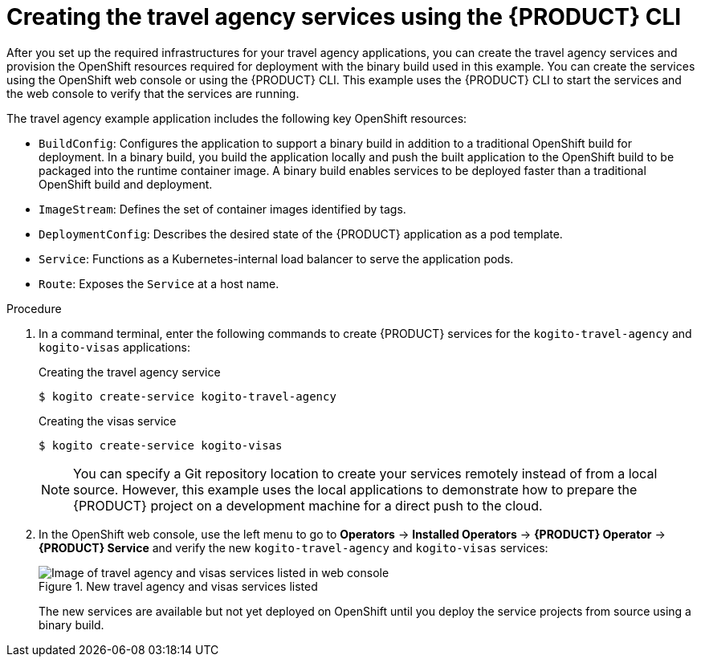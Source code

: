[id='proc_kogito-travel-agency-create-services']

= Creating the travel agency services using the {PRODUCT} CLI

After you set up the required infrastructures for your travel agency applications, you can create the travel agency services and provision the OpenShift resources required for deployment with the binary build used in this example. You can create the services using the OpenShift web console or using the {PRODUCT} CLI. This example uses the {PRODUCT} CLI to start the services and the web console to verify that the services are running.

The travel agency example application includes the following key OpenShift resources:

* `BuildConfig`: Configures the application to support a binary build in addition to a traditional OpenShift build for deployment. In a binary build, you build the application locally and push the built application to the OpenShift build to be packaged into the runtime container image. A binary build enables services to be deployed faster than a traditional OpenShift build and deployment.
* `ImageStream`: Defines the set of container images identified by tags.
* `DeploymentConfig`: Describes the desired state of the {PRODUCT} application as a pod template.
* `Service`: Functions as a Kubernetes-internal load balancer to serve the application pods.
* `Route`: Exposes the `Service` at a host name.

.Procedure
. In a command terminal, enter the following commands to create {PRODUCT} services for the `kogito-travel-agency` and `kogito-visas` applications:
+
--
.Creating the travel agency service
[source]
----
$ kogito create-service kogito-travel-agency
----

.Creating the visas service
[source]
----
$ kogito create-service kogito-visas
----

NOTE: You can specify a Git repository location to create your services remotely instead of from a local source. However, this example uses the local applications to demonstrate how to prepare the {PRODUCT} project on a development machine for a direct push to the cloud.

--
. In the OpenShift web console, use the left menu to go to *Operators* -> *Installed Operators* -> *{PRODUCT} Operator* -> *{PRODUCT} Service* and verify the new `kogito-travel-agency` and `kogito-visas` services:
+
--
.New travel agency and visas services listed
image::kogito/kogito-ocp-create-app-listed-agency.png[Image of travel agency and visas services listed in web console]

The new services are available but not yet deployed on OpenShift until you deploy the service projects from source using a binary build.
--
